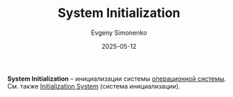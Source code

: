 :PROPERTIES:
:ID:       3230ef22-9d8f-4f52-80a0-fe61e8b348e8
:END:
#+TITLE: System Initialization
#+AUTHOR: Evgeny Simonenko
#+LANGUAGE: Russian
#+LICENSE: CC BY-SA 4.0
#+DATE: 2025-05-12
#+FILETAGS: :operating-system:

*System Initialization* -- инициализации системы [[id:668ea4fd-84dd-4e28-8ed1-77539e6b610d][операционной системы]]. См. также [[id:bb0c3906-66f2-4080-9bfa-a7b7703bf0de][Initialization System]] (система инициализации).
